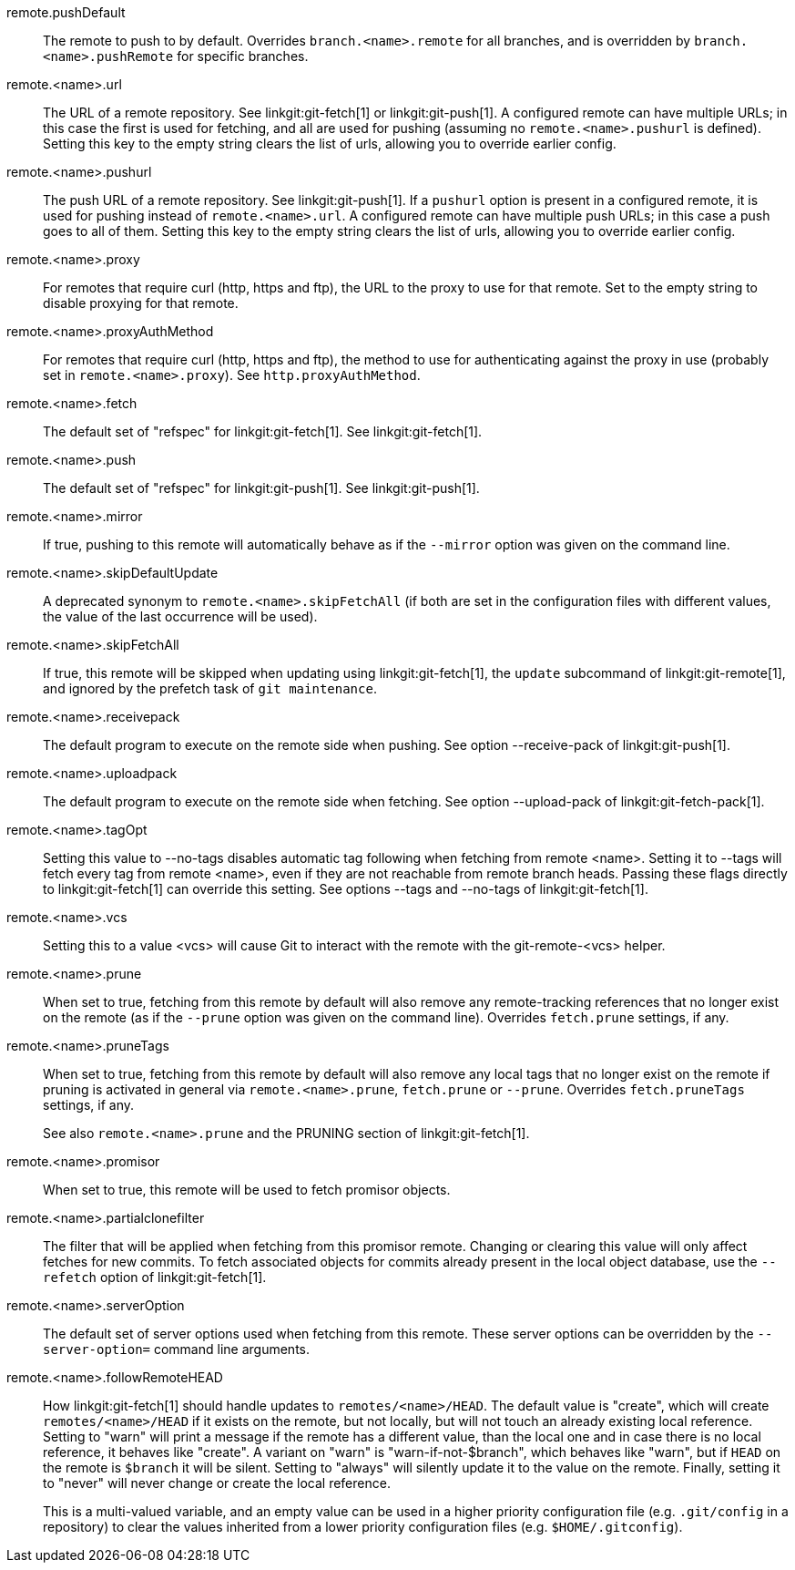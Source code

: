 remote.pushDefault::
	The remote to push to by default.  Overrides
	`branch.<name>.remote` for all branches, and is overridden by
	`branch.<name>.pushRemote` for specific branches.

remote.<name>.url::
	The URL of a remote repository.  See linkgit:git-fetch[1] or
	linkgit:git-push[1]. A configured remote can have multiple URLs;
	in this case the first is used for fetching, and all are used
	for pushing (assuming no `remote.<name>.pushurl` is defined).
	Setting this key to the empty string clears the list of urls,
	allowing you to override earlier config.

remote.<name>.pushurl::
	The push URL of a remote repository.  See linkgit:git-push[1].
	If a `pushurl` option is present in a configured remote, it
	is used for pushing instead of `remote.<name>.url`. A configured
	remote can have multiple push URLs; in this case a push goes to
	all of them. Setting this key to the empty string clears the
	list of urls, allowing you to override earlier config.

remote.<name>.proxy::
	For remotes that require curl (http, https and ftp), the URL to
	the proxy to use for that remote.  Set to the empty string to
	disable proxying for that remote.

remote.<name>.proxyAuthMethod::
	For remotes that require curl (http, https and ftp), the method to use for
	authenticating against the proxy in use (probably set in
	`remote.<name>.proxy`). See `http.proxyAuthMethod`.

remote.<name>.fetch::
	The default set of "refspec" for linkgit:git-fetch[1]. See
	linkgit:git-fetch[1].

remote.<name>.push::
	The default set of "refspec" for linkgit:git-push[1]. See
	linkgit:git-push[1].

remote.<name>.mirror::
	If true, pushing to this remote will automatically behave
	as if the `--mirror` option was given on the command line.

remote.<name>.skipDefaultUpdate::
	A deprecated synonym to `remote.<name>.skipFetchAll` (if
	both are set in the configuration files with different
	values, the value of the last occurrence will be used).

remote.<name>.skipFetchAll::
	If true, this remote will be skipped when updating
	using linkgit:git-fetch[1], the `update` subcommand of
	linkgit:git-remote[1], and ignored by the prefetch task
	of `git maintenance`.

remote.<name>.receivepack::
	The default program to execute on the remote side when pushing.  See
	option --receive-pack of linkgit:git-push[1].

remote.<name>.uploadpack::
	The default program to execute on the remote side when fetching.  See
	option --upload-pack of linkgit:git-fetch-pack[1].

remote.<name>.tagOpt::
	Setting this value to --no-tags disables automatic tag following when
	fetching from remote <name>. Setting it to --tags will fetch every
	tag from remote <name>, even if they are not reachable from remote
	branch heads. Passing these flags directly to linkgit:git-fetch[1] can
	override this setting. See options --tags and --no-tags of
	linkgit:git-fetch[1].

remote.<name>.vcs::
	Setting this to a value <vcs> will cause Git to interact with
	the remote with the git-remote-<vcs> helper.

remote.<name>.prune::
	When set to true, fetching from this remote by default will also
	remove any remote-tracking references that no longer exist on the
	remote (as if the `--prune` option was given on the command line).
	Overrides `fetch.prune` settings, if any.

remote.<name>.pruneTags::
	When set to true, fetching from this remote by default will also
	remove any local tags that no longer exist on the remote if pruning
	is activated in general via `remote.<name>.prune`, `fetch.prune` or
	`--prune`. Overrides `fetch.pruneTags` settings, if any.
+
See also `remote.<name>.prune` and the PRUNING section of
linkgit:git-fetch[1].

remote.<name>.promisor::
	When set to true, this remote will be used to fetch promisor
	objects.

remote.<name>.partialclonefilter::
	The filter that will be applied when fetching from this	promisor remote.
	Changing or clearing this value will only affect fetches for new commits.
	To fetch associated objects for commits already present in the local object
	database, use the `--refetch` option of linkgit:git-fetch[1].

remote.<name>.serverOption::
	The default set of server options used when fetching from this remote.
	These server options can be overridden by the `--server-option=` command
	line arguments.

remote.<name>.followRemoteHEAD::
	How linkgit:git-fetch[1] should handle updates to `remotes/<name>/HEAD`.
	The default value is "create", which will create `remotes/<name>/HEAD`
	if it exists on the remote, but not locally, but will not touch an
	already existing local reference. Setting to "warn" will print
	a message if the remote has a different value, than the local one and
	in case there is no local reference, it behaves like "create".
	A variant on "warn" is "warn-if-not-$branch", which behaves like
	"warn", but if `HEAD` on the remote is `$branch` it will be silent.
	Setting to "always" will silently update it to the value on the remote.
	Finally, setting it to "never" will never change or create the local
	reference.
+
This is a multi-valued variable, and an empty value can be used in a higher
priority configuration file (e.g. `.git/config` in a repository) to clear
the values inherited from a lower priority configuration files (e.g.
`$HOME/.gitconfig`).

